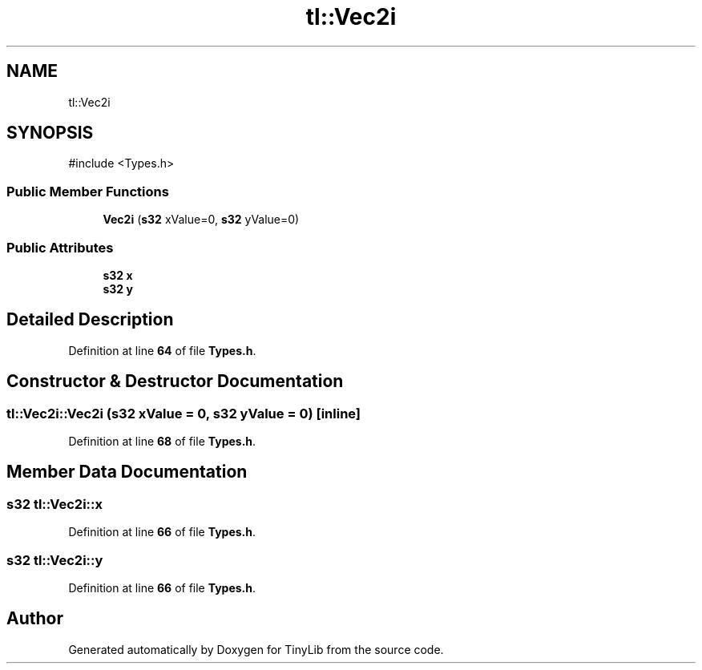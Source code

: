 .TH "tl::Vec2i" 3 "Version 0.1.0" "TinyLib" \" -*- nroff -*-
.ad l
.nh
.SH NAME
tl::Vec2i
.SH SYNOPSIS
.br
.PP
.PP
\fR#include <Types\&.h>\fP
.SS "Public Member Functions"

.in +1c
.ti -1c
.RI "\fBVec2i\fP (\fBs32\fP xValue=0, \fBs32\fP yValue=0)"
.br
.in -1c
.SS "Public Attributes"

.in +1c
.ti -1c
.RI "\fBs32\fP \fBx\fP"
.br
.ti -1c
.RI "\fBs32\fP \fBy\fP"
.br
.in -1c
.SH "Detailed Description"
.PP 
Definition at line \fB64\fP of file \fBTypes\&.h\fP\&.
.SH "Constructor & Destructor Documentation"
.PP 
.SS "tl::Vec2i::Vec2i (\fBs32\fP xValue = \fR0\fP, \fBs32\fP yValue = \fR0\fP)\fR [inline]\fP"

.PP
Definition at line \fB68\fP of file \fBTypes\&.h\fP\&.
.SH "Member Data Documentation"
.PP 
.SS "\fBs32\fP tl::Vec2i::x"

.PP
Definition at line \fB66\fP of file \fBTypes\&.h\fP\&.
.SS "\fBs32\fP tl::Vec2i::y"

.PP
Definition at line \fB66\fP of file \fBTypes\&.h\fP\&.

.SH "Author"
.PP 
Generated automatically by Doxygen for TinyLib from the source code\&.

